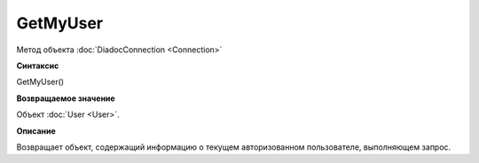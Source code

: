 ﻿GetMyUser
=========

Метод объекта :doc:`DiadocConnection <Connection>`

**Синтаксис**


GetMyUser()

**Возвращаемое значение**


Объект :doc:`User <User>`.

**Описание**


Возвращает объект, содержащий информацию о текущем авторизованном пользователе, выполняющем запрос.
